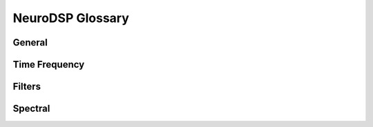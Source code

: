 NeuroDSP Glossary
=================

General
-------

.. glossary::

    time domain
        xx
    frequency domain
        xx
    convolution
        xx
    sampling rate
        xx
    coherence
        xx

Time Frequency
--------------

.. glossary::

    frequency
        xx
    phase
        xx
    amplitude
        xx

Filters
-------

.. glossary::

    FIR
        xx
    IIR
        xx
    pass type (bandpass, bandstop, lowpass, highpass)
        xx
    pass band
        xx
    transition band
        xx
    kernel
        xx
    frequency response
        xx
    kernel
        xx
    b_vals / a_vals
        xx

Spectral
--------
.. glossary::

    fourier transform
        xx
    power spectrum
        xx
    wavelet
        xx
